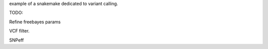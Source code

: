 example of a snakemake dedicated to variant calling.

TODO:

Refine freebayes params

VCF filter.

SNPeff
